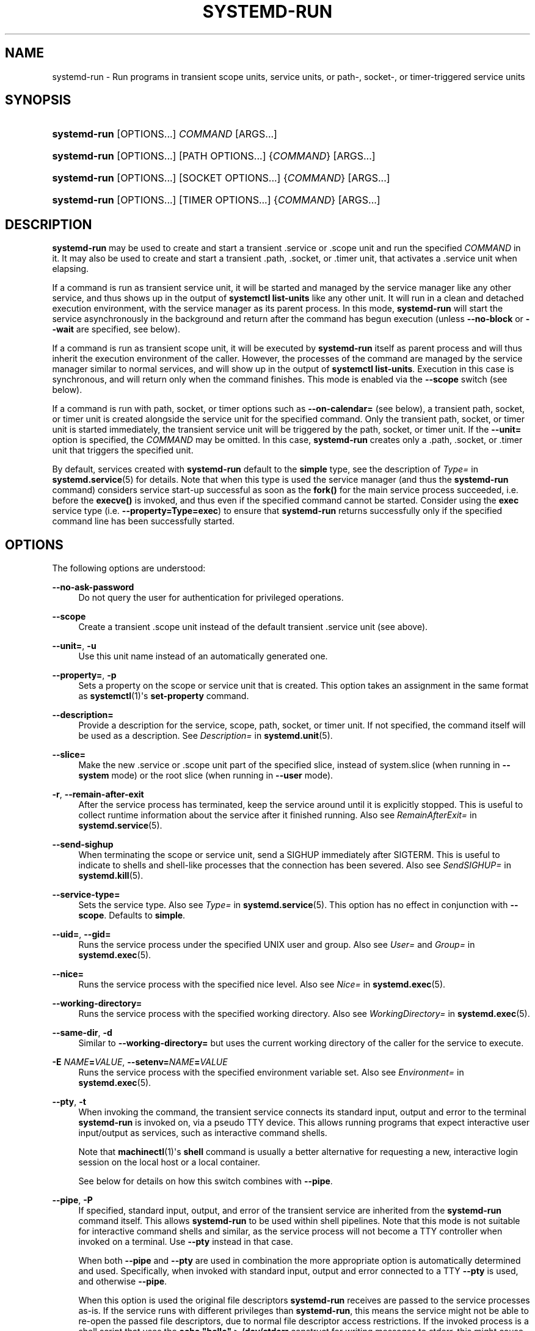 '\" t
.TH "SYSTEMD\-RUN" "1" "" "systemd 245" "systemd-run"
.\" -----------------------------------------------------------------
.\" * Define some portability stuff
.\" -----------------------------------------------------------------
.\" ~~~~~~~~~~~~~~~~~~~~~~~~~~~~~~~~~~~~~~~~~~~~~~~~~~~~~~~~~~~~~~~~~
.\" http://bugs.debian.org/507673
.\" http://lists.gnu.org/archive/html/groff/2009-02/msg00013.html
.\" ~~~~~~~~~~~~~~~~~~~~~~~~~~~~~~~~~~~~~~~~~~~~~~~~~~~~~~~~~~~~~~~~~
.ie \n(.g .ds Aq \(aq
.el       .ds Aq '
.\" -----------------------------------------------------------------
.\" * set default formatting
.\" -----------------------------------------------------------------
.\" disable hyphenation
.nh
.\" disable justification (adjust text to left margin only)
.ad l
.\" -----------------------------------------------------------------
.\" * MAIN CONTENT STARTS HERE *
.\" -----------------------------------------------------------------
.SH "NAME"
systemd-run \- Run programs in transient scope units, service units, or path\-, socket\-, or timer\-triggered service units
.SH "SYNOPSIS"
.HP \w'\fBsystemd\-run\fR\ 'u
\fBsystemd\-run\fR [OPTIONS...] \fICOMMAND\fR\ [ARGS...] 
.HP \w'\fBsystemd\-run\fR\ 'u
\fBsystemd\-run\fR [OPTIONS...] [PATH\ OPTIONS...] {\fICOMMAND\fR} [ARGS...]
.HP \w'\fBsystemd\-run\fR\ 'u
\fBsystemd\-run\fR [OPTIONS...] [SOCKET\ OPTIONS...] {\fICOMMAND\fR} [ARGS...]
.HP \w'\fBsystemd\-run\fR\ 'u
\fBsystemd\-run\fR [OPTIONS...] [TIMER\ OPTIONS...] {\fICOMMAND\fR} [ARGS...]
.SH "DESCRIPTION"
.PP
\fBsystemd\-run\fR
may be used to create and start a transient
\&.service
or
\&.scope
unit and run the specified
\fICOMMAND\fR
in it\&. It may also be used to create and start a transient
\&.path,
\&.socket, or
\&.timer
unit, that activates a
\&.service
unit when elapsing\&.
.PP
If a command is run as transient service unit, it will be started and managed by the service manager like any other service, and thus shows up in the output of
\fBsystemctl list\-units\fR
like any other unit\&. It will run in a clean and detached execution environment, with the service manager as its parent process\&. In this mode,
\fBsystemd\-run\fR
will start the service asynchronously in the background and return after the command has begun execution (unless
\fB\-\-no\-block\fR
or
\fB\-\-wait\fR
are specified, see below)\&.
.PP
If a command is run as transient scope unit, it will be executed by
\fBsystemd\-run\fR
itself as parent process and will thus inherit the execution environment of the caller\&. However, the processes of the command are managed by the service manager similar to normal services, and will show up in the output of
\fBsystemctl list\-units\fR\&. Execution in this case is synchronous, and will return only when the command finishes\&. This mode is enabled via the
\fB\-\-scope\fR
switch (see below)\&.
.PP
If a command is run with path, socket, or timer options such as
\fB\-\-on\-calendar=\fR
(see below), a transient path, socket, or timer unit is created alongside the service unit for the specified command\&. Only the transient path, socket, or timer unit is started immediately, the transient service unit will be triggered by the path, socket, or timer unit\&. If the
\fB\-\-unit=\fR
option is specified, the
\fICOMMAND\fR
may be omitted\&. In this case,
\fBsystemd\-run\fR
creates only a
\&.path,
\&.socket, or
\&.timer
unit that triggers the specified unit\&.
.PP
By default, services created with
\fBsystemd\-run\fR
default to the
\fBsimple\fR
type, see the description of
\fIType=\fR
in
\fBsystemd.service\fR(5)
for details\&. Note that when this type is used the service manager (and thus the
\fBsystemd\-run\fR
command) considers service start\-up successful as soon as the
\fBfork()\fR
for the main service process succeeded, i\&.e\&. before the
\fBexecve()\fR
is invoked, and thus even if the specified command cannot be started\&. Consider using the
\fBexec\fR
service type (i\&.e\&.
\fB\-\-property=Type=exec\fR) to ensure that
\fBsystemd\-run\fR
returns successfully only if the specified command line has been successfully started\&.
.SH "OPTIONS"
.PP
The following options are understood:
.PP
\fB\-\-no\-ask\-password\fR
.RS 4
Do not query the user for authentication for privileged operations\&.
.RE
.PP
\fB\-\-scope\fR
.RS 4
Create a transient
\&.scope
unit instead of the default transient
\&.service
unit (see above)\&.
.RE
.PP
\fB\-\-unit=\fR, \fB\-u\fR
.RS 4
Use this unit name instead of an automatically generated one\&.
.RE
.PP
\fB\-\-property=\fR, \fB\-p\fR
.RS 4
Sets a property on the scope or service unit that is created\&. This option takes an assignment in the same format as
\fBsystemctl\fR(1)\*(Aqs
\fBset\-property\fR
command\&.
.RE
.PP
\fB\-\-description=\fR
.RS 4
Provide a description for the service, scope, path, socket, or timer unit\&. If not specified, the command itself will be used as a description\&. See
\fIDescription=\fR
in
\fBsystemd.unit\fR(5)\&.
.RE
.PP
\fB\-\-slice=\fR
.RS 4
Make the new
\&.service
or
\&.scope
unit part of the specified slice, instead of
system\&.slice
(when running in
\fB\-\-system\fR
mode) or the root slice (when running in
\fB\-\-user\fR
mode)\&.
.RE
.PP
\fB\-r\fR, \fB\-\-remain\-after\-exit\fR
.RS 4
After the service process has terminated, keep the service around until it is explicitly stopped\&. This is useful to collect runtime information about the service after it finished running\&. Also see
\fIRemainAfterExit=\fR
in
\fBsystemd.service\fR(5)\&.
.RE
.PP
\fB\-\-send\-sighup\fR
.RS 4
When terminating the scope or service unit, send a SIGHUP immediately after SIGTERM\&. This is useful to indicate to shells and shell\-like processes that the connection has been severed\&. Also see
\fISendSIGHUP=\fR
in
\fBsystemd.kill\fR(5)\&.
.RE
.PP
\fB\-\-service\-type=\fR
.RS 4
Sets the service type\&. Also see
\fIType=\fR
in
\fBsystemd.service\fR(5)\&. This option has no effect in conjunction with
\fB\-\-scope\fR\&. Defaults to
\fBsimple\fR\&.
.RE
.PP
\fB\-\-uid=\fR, \fB\-\-gid=\fR
.RS 4
Runs the service process under the specified UNIX user and group\&. Also see
\fIUser=\fR
and
\fIGroup=\fR
in
\fBsystemd.exec\fR(5)\&.
.RE
.PP
\fB\-\-nice=\fR
.RS 4
Runs the service process with the specified nice level\&. Also see
\fINice=\fR
in
\fBsystemd.exec\fR(5)\&.
.RE
.PP
\fB\-\-working\-directory=\fR
.RS 4
Runs the service process with the specified working directory\&. Also see
\fIWorkingDirectory=\fR
in
\fBsystemd.exec\fR(5)\&.
.RE
.PP
\fB\-\-same\-dir\fR, \fB\-d\fR
.RS 4
Similar to
\fB\-\-working\-directory=\fR
but uses the current working directory of the caller for the service to execute\&.
.RE
.PP
\fB\-E \fR\fB\fINAME\fR\fR\fB=\fR\fB\fIVALUE\fR\fR, \fB\-\-setenv=\fR\fB\fINAME\fR\fR\fB=\fR\fB\fIVALUE\fR\fR
.RS 4
Runs the service process with the specified environment variable set\&. Also see
\fIEnvironment=\fR
in
\fBsystemd.exec\fR(5)\&.
.RE
.PP
\fB\-\-pty\fR, \fB\-t\fR
.RS 4
When invoking the command, the transient service connects its standard input, output and error to the terminal
\fBsystemd\-run\fR
is invoked on, via a pseudo TTY device\&. This allows running programs that expect interactive user input/output as services, such as interactive command shells\&.
.sp
Note that
\fBmachinectl\fR(1)\*(Aqs
\fBshell\fR
command is usually a better alternative for requesting a new, interactive login session on the local host or a local container\&.
.sp
See below for details on how this switch combines with
\fB\-\-pipe\fR\&.
.RE
.PP
\fB\-\-pipe\fR, \fB\-P\fR
.RS 4
If specified, standard input, output, and error of the transient service are inherited from the
\fBsystemd\-run\fR
command itself\&. This allows
\fBsystemd\-run\fR
to be used within shell pipelines\&. Note that this mode is not suitable for interactive command shells and similar, as the service process will not become a TTY controller when invoked on a terminal\&. Use
\fB\-\-pty\fR
instead in that case\&.
.sp
When both
\fB\-\-pipe\fR
and
\fB\-\-pty\fR
are used in combination the more appropriate option is automatically determined and used\&. Specifically, when invoked with standard input, output and error connected to a TTY
\fB\-\-pty\fR
is used, and otherwise
\fB\-\-pipe\fR\&.
.sp
When this option is used the original file descriptors
\fBsystemd\-run\fR
receives are passed to the service processes as\-is\&. If the service runs with different privileges than
\fBsystemd\-run\fR, this means the service might not be able to re\-open the passed file descriptors, due to normal file descriptor access restrictions\&. If the invoked process is a shell script that uses the
\fBecho "hello" > /dev/stderr\fR
construct for writing messages to stderr, this might cause problems, as this only works if stderr can be re\-opened\&. To mitigate this use the construct
\fBecho "hello" >&2\fR
instead, which is mostly equivalent and avoids this pitfall\&.
.RE
.PP
\fB\-\-shell\fR, \fB\-S\fR
.RS 4
A shortcut for
"\-\-pty \-\-same\-dir \-\-wait \-\-collect \-\-service\-type=exec $SHELL", i\&.e\&. requests an interactive shell in the current working directory, running in service context, accessible with a single switch\&.
.RE
.PP
\fB\-\-quiet\fR, \fB\-q\fR
.RS 4
Suppresses additional informational output while running\&. This is particularly useful in combination with
\fB\-\-pty\fR
when it will suppress the initial message explaining how to terminate the TTY connection\&.
.RE
.PP
\fB\-\-on\-active=\fR, \fB\-\-on\-boot=\fR, \fB\-\-on\-startup=\fR, \fB\-\-on\-unit\-active=\fR, \fB\-\-on\-unit\-inactive=\fR
.RS 4
Defines a monotonic timer relative to different starting points for starting the specified command\&. See
\fIOnActiveSec=\fR,
\fIOnBootSec=\fR,
\fIOnStartupSec=\fR,
\fIOnUnitActiveSec=\fR
and
\fIOnUnitInactiveSec=\fR
in
\fBsystemd.timer\fR(5)
for details\&. These options are shortcuts for
\fB\-\-timer\-property=\fR
with the relevant properties\&. These options may not be combined with
\fB\-\-scope\fR
or
\fB\-\-pty\fR\&.
.RE
.PP
\fB\-\-on\-calendar=\fR
.RS 4
Defines a calendar timer for starting the specified command\&. See
\fIOnCalendar=\fR
in
\fBsystemd.timer\fR(5)\&. This option is a shortcut for
\fB\-\-timer\-property=OnCalendar=\fR\&. This option may not be combined with
\fB\-\-scope\fR
or
\fB\-\-pty\fR\&.
.RE
.PP
\fB\-\-on\-clock\-change\fR, \fB\-\-on\-timezone\-change\fR
.RS 4
Defines a trigger based on system clock jumps or timezone changes for starting the specified command\&. See
\fIOnClockChange=\fR
and
\fIOnTimezoneChange=\fR
in
\fBsystemd.timer\fR(5)\&. These options are shortcuts for
\fB\-\-timer\-property=OnClockChange=yes\fR
and
\fB\-\-timer\-property=OnTimezoneChange=yes\fR\&. These options may not be combined with
\fB\-\-scope\fR
or
\fB\-\-pty\fR\&.
.RE
.PP
\fB\-\-path\-property=\fR, \fB\-\-socket\-property=\fR, \fB\-\-timer\-property=\fR
.RS 4
Sets a property on the path, socket, or timer unit that is created\&. This option is similar to
\fB\-\-property=\fR
but applies to the transient path, socket, or timer unit rather than the transient service unit created\&. This option takes an assignment in the same format as
\fBsystemctl\fR(1)\*(Aqs
\fBset\-property\fR
command\&. These options may not be combined with
\fB\-\-scope\fR
or
\fB\-\-pty\fR\&.
.RE
.PP
\fB\-\-no\-block\fR
.RS 4
Do not synchronously wait for the unit start operation to finish\&. If this option is not specified, the start request for the transient unit will be verified, enqueued and
\fBsystemd\-run\fR
will wait until the unit\*(Aqs start\-up is completed\&. By passing this argument, it is only verified and enqueued\&. This option may not be combined with
\fB\-\-wait\fR\&.
.RE
.PP
\fB\-\-wait\fR
.RS 4
Synchronously wait for the transient service to terminate\&. If this option is specified, the start request for the transient unit is verified, enqueued, and waited for\&. Subsequently the invoked unit is monitored, and it is waited until it is deactivated again (most likely because the specified command completed)\&. On exit, terse information about the unit\*(Aqs runtime is shown, including total runtime (as well as CPU usage, if
\fB\-\-property=CPUAccounting=1\fR
was set) and the exit code and status of the main process\&. This output may be suppressed with
\fB\-\-quiet\fR\&. This option may not be combined with
\fB\-\-no\-block\fR,
\fB\-\-scope\fR
or the various path, socket, or timer options\&.
.RE
.PP
\fB\-G\fR, \fB\-\-collect\fR
.RS 4
Unload the transient unit after it completed, even if it failed\&. Normally, without this option, all units that ran and failed are kept in memory until the user explicitly resets their failure state with
\fBsystemctl reset\-failed\fR
or an equivalent command\&. On the other hand, units that ran successfully are unloaded immediately\&. If this option is turned on the "garbage collection" of units is more aggressive, and unloads units regardless if they exited successfully or failed\&. This option is a shortcut for
\fB\-\-property=CollectMode=inactive\-or\-failed\fR, see the explanation for
\fICollectMode=\fR
in
\fBsystemd.unit\fR(5)
for further information\&.
.RE
.PP
\fB\-\-user\fR
.RS 4
Talk to the service manager of the calling user, rather than the service manager of the system\&.
.RE
.PP
\fB\-\-system\fR
.RS 4
Talk to the service manager of the system\&. This is the implied default\&.
.RE
.PP
\fB\-H\fR, \fB\-\-host=\fR
.RS 4
Execute the operation remotely\&. Specify a hostname, or a username and hostname separated by
"@", to connect to\&. The hostname may optionally be suffixed by a port ssh is listening on, separated by
":", and then a container name, separated by
"/", which connects directly to a specific container on the specified host\&. This will use SSH to talk to the remote machine manager instance\&. Container names may be enumerated with
\fBmachinectl \-H \fR\fB\fIHOST\fR\fR\&. Put IPv6 addresses in brackets\&.
.RE
.PP
\fB\-M\fR, \fB\-\-machine=\fR
.RS 4
Execute operation on a local container\&. Specify a container name to connect to\&.
.RE
.PP
\fB\-h\fR, \fB\-\-help\fR
.RS 4
Print a short help text and exit\&.
.RE
.PP
\fB\-\-version\fR
.RS 4
Print a short version string and exit\&.
.RE
.PP
All command line arguments after the first non\-option argument become part of the command line of the launched process\&. If a command is run as service unit, the first argument needs to be an absolute program path\&.
.SH "EXIT STATUS"
.PP
On success, 0 is returned\&. If
\fBsystemd\-run\fR
failed to start the service, a non\-zero return value will be returned\&. If
\fBsystemd\-run\fR
waits for the service to terminate, the return value will be propagated from the service\&. 0 will be returned on success, including all the cases where systemd considers a service to have exited cleanly, see the discussion of
\fISuccessExitStatus=\fR
in
\fBsystemd.service\fR(5)\&.
.SH "EXAMPLES"
.PP
\fBExample\ \&1.\ \&Logging environment variables provided by systemd to services\fR
.sp
.if n \{\
.RS 4
.\}
.nf
# systemd\-run env
Running as unit: run\-19945\&.service
# journalctl \-u run\-19945\&.service
Sep 08 07:37:21 bupkis systemd[1]: Starting /usr/bin/env\&.\&.\&.
Sep 08 07:37:21 bupkis systemd[1]: Started /usr/bin/env\&.
Sep 08 07:37:21 bupkis env[19948]: PATH=/usr/local/sbin:/usr/local/bin:/usr/sbin:/usr/bin
Sep 08 07:37:21 bupkis env[19948]: LANG=en_US\&.UTF\-8
Sep 08 07:37:21 bupkis env[19948]: BOOT_IMAGE=/vmlinuz\-3\&.11\&.0\-0\&.rc5\&.git6\&.2\&.fc20\&.x86_64
.fi
.if n \{\
.RE
.\}
.PP
\fBExample\ \&2.\ \&Limiting resources available to a command\fR
.sp
.if n \{\
.RS 4
.\}
.nf
# systemd\-run \-p BlockIOWeight=10 updatedb
.fi
.if n \{\
.RE
.\}
.PP
This command invokes the
\fBupdatedb\fR(8)
tool, but lowers the block I/O weight for it to 10\&. See
\fBsystemd.resource-control\fR(5)
for more information on the
\fIBlockIOWeight=\fR
property\&.
.PP
\fBExample\ \&3.\ \&Running commands at a specified time\fR
.PP
The following command will touch a file after 30 seconds\&.
.sp
.if n \{\
.RS 4
.\}
.nf
# date; systemd\-run \-\-on\-active=30 \-\-timer\-property=AccuracySec=100ms /bin/touch /tmp/foo
Mon Dec  8 20:44:24 KST 2014
Running as unit: run\-71\&.timer
Will run service as unit: run\-71\&.service
# journalctl \-b \-u run\-71\&.timer
\-\- Logs begin at Fri 2014\-12\-05 19:09:21 KST, end at Mon 2014\-12\-08 20:44:54 KST\&. \-\-
Dec 08 20:44:38 container systemd[1]: Starting /bin/touch /tmp/foo\&.
Dec 08 20:44:38 container systemd[1]: Started /bin/touch /tmp/foo\&.
# journalctl \-b \-u run\-71\&.service
\-\- Logs begin at Fri 2014\-12\-05 19:09:21 KST, end at Mon 2014\-12\-08 20:44:54 KST\&. \-\-
Dec 08 20:44:48 container systemd[1]: Starting /bin/touch /tmp/foo\&.\&.\&.
Dec 08 20:44:48 container systemd[1]: Started /bin/touch /tmp/foo\&.
.fi
.if n \{\
.RE
.\}
.PP
\fBExample\ \&4.\ \&Allowing access to the tty\fR
.PP
The following command invokes
/bin/bash
as a service passing its standard input, output and error to the calling TTY\&.
.sp
.if n \{\
.RS 4
.\}
.nf
# systemd\-run \-t \-\-send\-sighup /bin/bash
.fi
.if n \{\
.RE
.\}
.PP
\fBExample\ \&5.\ \&Start screen as a user service\fR
.sp
.if n \{\
.RS 4
.\}
.nf
$ systemd\-run \-\-scope \-\-user screen
Running scope as unit run\-r14b0047ab6df45bfb45e7786cc839e76\&.scope\&.

$ screen \-ls
There is a screen on:
        492\&.\&.laptop     (Detached)
1 Socket in /var/run/screen/S\-fatima\&.
.fi
.if n \{\
.RE
.\}
.PP
This starts the
\fBscreen\fR
process as a child of the
\fBsystemd \-\-user\fR
process that was started by
user@\&.service, in a scope unit\&. A
\fBsystemd.scope\fR(5)
unit is used instead of a
\fBsystemd.service\fR(5)
unit, because
\fBscreen\fR
will exit when detaching from the terminal, and a service unit would be terminated\&. Running
\fBscreen\fR
as a user unit has the advantage that it is not part of the session scope\&. If
\fIKillUserProcesses=yes\fR
is configured in
\fBlogind.conf\fR(5), the default, the session scope will be terminated when the user logs out of that session\&.
.PP
The
user@\&.service
is started automatically when the user first logs in, and stays around as long as at least one login session is open\&. After the user logs out of the last session,
user@\&.service
and all services underneath it are terminated\&. This behavior is the default, when "lingering" is not enabled for that user\&. Enabling lingering means that
user@\&.service
is started automatically during boot, even if the user is not logged in, and that the service is not terminated when the user logs out\&.
.PP
Enabling lingering allows the user to run processes without being logged in, for example to allow
\fBscreen\fR
to persist after the user logs out, even if the session scope is terminated\&. In the default configuration, users can enable lingering for themselves:
.sp
.if n \{\
.RS 4
.\}
.nf
$ loginctl enable\-linger
.fi
.if n \{\
.RE
.\}
.PP
\fBExample\ \&6.\ \&Return value\fR
.sp
.if n \{\
.RS 4
.\}
.nf
$ systemd\-run \-\-user \-\-wait true
$ systemd\-run \-\-user \-\-wait \-p SuccessExitStatus=11 bash \-c \*(Aqexit 11\*(Aq
$ systemd\-run \-\-user \-\-wait \-p SuccessExitStatus=SIGUSR1 bash \-c \*(Aqkill \-SIGUSR1 $$$$\*(Aq
.fi
.if n \{\
.RE
.\}
.PP
Those three invocations will succeed, i\&.e\&. terminate with an exit code of 0\&.
.SH "SEE ALSO"
.PP
\fBsystemd\fR(1),
\fBsystemctl\fR(1),
\fBsystemd.unit\fR(5),
\fBsystemd.service\fR(5),
\fBsystemd.scope\fR(5),
\fBsystemd.slice\fR(5),
\fBsystemd.exec\fR(5),
\fBsystemd.resource-control\fR(5),
\fBsystemd.timer\fR(5),
\fBsystemd-mount\fR(1),
\fBmachinectl\fR(1)

